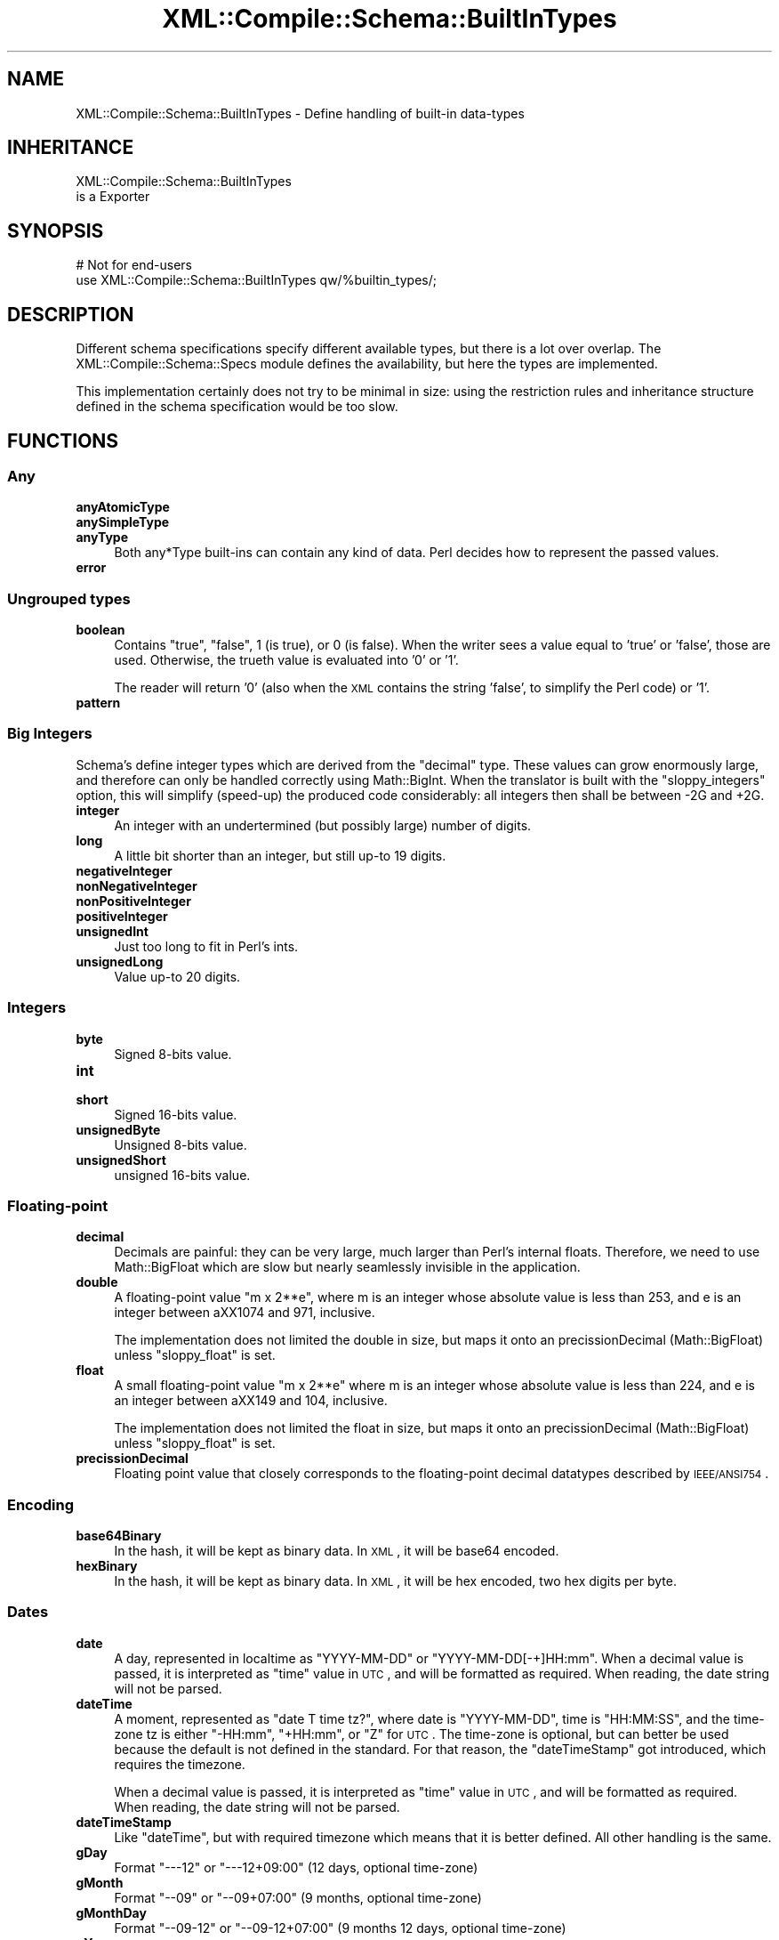 .\" Automatically generated by Pod::Man 2.23 (Pod::Simple 3.14)
.\"
.\" Standard preamble:
.\" ========================================================================
.de Sp \" Vertical space (when we can't use .PP)
.if t .sp .5v
.if n .sp
..
.de Vb \" Begin verbatim text
.ft CW
.nf
.ne \\$1
..
.de Ve \" End verbatim text
.ft R
.fi
..
.\" Set up some character translations and predefined strings.  \*(-- will
.\" give an unbreakable dash, \*(PI will give pi, \*(L" will give a left
.\" double quote, and \*(R" will give a right double quote.  \*(C+ will
.\" give a nicer C++.  Capital omega is used to do unbreakable dashes and
.\" therefore won't be available.  \*(C` and \*(C' expand to `' in nroff,
.\" nothing in troff, for use with C<>.
.tr \(*W-
.ds C+ C\v'-.1v'\h'-1p'\s-2+\h'-1p'+\s0\v'.1v'\h'-1p'
.ie n \{\
.    ds -- \(*W-
.    ds PI pi
.    if (\n(.H=4u)&(1m=24u) .ds -- \(*W\h'-12u'\(*W\h'-12u'-\" diablo 10 pitch
.    if (\n(.H=4u)&(1m=20u) .ds -- \(*W\h'-12u'\(*W\h'-8u'-\"  diablo 12 pitch
.    ds L" ""
.    ds R" ""
.    ds C` ""
.    ds C' ""
'br\}
.el\{\
.    ds -- \|\(em\|
.    ds PI \(*p
.    ds L" ``
.    ds R" ''
'br\}
.\"
.\" Escape single quotes in literal strings from groff's Unicode transform.
.ie \n(.g .ds Aq \(aq
.el       .ds Aq '
.\"
.\" If the F register is turned on, we'll generate index entries on stderr for
.\" titles (.TH), headers (.SH), subsections (.SS), items (.Ip), and index
.\" entries marked with X<> in POD.  Of course, you'll have to process the
.\" output yourself in some meaningful fashion.
.ie \nF \{\
.    de IX
.    tm Index:\\$1\t\\n%\t"\\$2"
..
.    nr % 0
.    rr F
.\}
.el \{\
.    de IX
..
.\}
.\"
.\" Accent mark definitions (@(#)ms.acc 1.5 88/02/08 SMI; from UCB 4.2).
.\" Fear.  Run.  Save yourself.  No user-serviceable parts.
.    \" fudge factors for nroff and troff
.if n \{\
.    ds #H 0
.    ds #V .8m
.    ds #F .3m
.    ds #[ \f1
.    ds #] \fP
.\}
.if t \{\
.    ds #H ((1u-(\\\\n(.fu%2u))*.13m)
.    ds #V .6m
.    ds #F 0
.    ds #[ \&
.    ds #] \&
.\}
.    \" simple accents for nroff and troff
.if n \{\
.    ds ' \&
.    ds ` \&
.    ds ^ \&
.    ds , \&
.    ds ~ ~
.    ds /
.\}
.if t \{\
.    ds ' \\k:\h'-(\\n(.wu*8/10-\*(#H)'\'\h"|\\n:u"
.    ds ` \\k:\h'-(\\n(.wu*8/10-\*(#H)'\`\h'|\\n:u'
.    ds ^ \\k:\h'-(\\n(.wu*10/11-\*(#H)'^\h'|\\n:u'
.    ds , \\k:\h'-(\\n(.wu*8/10)',\h'|\\n:u'
.    ds ~ \\k:\h'-(\\n(.wu-\*(#H-.1m)'~\h'|\\n:u'
.    ds / \\k:\h'-(\\n(.wu*8/10-\*(#H)'\z\(sl\h'|\\n:u'
.\}
.    \" troff and (daisy-wheel) nroff accents
.ds : \\k:\h'-(\\n(.wu*8/10-\*(#H+.1m+\*(#F)'\v'-\*(#V'\z.\h'.2m+\*(#F'.\h'|\\n:u'\v'\*(#V'
.ds 8 \h'\*(#H'\(*b\h'-\*(#H'
.ds o \\k:\h'-(\\n(.wu+\w'\(de'u-\*(#H)/2u'\v'-.3n'\*(#[\z\(de\v'.3n'\h'|\\n:u'\*(#]
.ds d- \h'\*(#H'\(pd\h'-\w'~'u'\v'-.25m'\f2\(hy\fP\v'.25m'\h'-\*(#H'
.ds D- D\\k:\h'-\w'D'u'\v'-.11m'\z\(hy\v'.11m'\h'|\\n:u'
.ds th \*(#[\v'.3m'\s+1I\s-1\v'-.3m'\h'-(\w'I'u*2/3)'\s-1o\s+1\*(#]
.ds Th \*(#[\s+2I\s-2\h'-\w'I'u*3/5'\v'-.3m'o\v'.3m'\*(#]
.ds ae a\h'-(\w'a'u*4/10)'e
.ds Ae A\h'-(\w'A'u*4/10)'E
.    \" corrections for vroff
.if v .ds ~ \\k:\h'-(\\n(.wu*9/10-\*(#H)'\s-2\u~\d\s+2\h'|\\n:u'
.if v .ds ^ \\k:\h'-(\\n(.wu*10/11-\*(#H)'\v'-.4m'^\v'.4m'\h'|\\n:u'
.    \" for low resolution devices (crt and lpr)
.if \n(.H>23 .if \n(.V>19 \
\{\
.    ds : e
.    ds 8 ss
.    ds o a
.    ds d- d\h'-1'\(ga
.    ds D- D\h'-1'\(hy
.    ds th \o'bp'
.    ds Th \o'LP'
.    ds ae ae
.    ds Ae AE
.\}
.rm #[ #] #H #V #F C
.\" ========================================================================
.\"
.IX Title "XML::Compile::Schema::BuiltInTypes 3"
.TH XML::Compile::Schema::BuiltInTypes 3 "2011-06-20" "perl v5.12.3" "User Contributed Perl Documentation"
.\" For nroff, turn off justification.  Always turn off hyphenation; it makes
.\" way too many mistakes in technical documents.
.if n .ad l
.nh
.SH "NAME"
XML::Compile::Schema::BuiltInTypes \- Define handling of built\-in data\-types
.SH "INHERITANCE"
.IX Header "INHERITANCE"
.Vb 2
\& XML::Compile::Schema::BuiltInTypes
\&   is a Exporter
.Ve
.SH "SYNOPSIS"
.IX Header "SYNOPSIS"
.Vb 2
\& # Not for end\-users
\& use XML::Compile::Schema::BuiltInTypes qw/%builtin_types/;
.Ve
.SH "DESCRIPTION"
.IX Header "DESCRIPTION"
Different schema specifications specify different available types,
but there is a lot over overlap.  The XML::Compile::Schema::Specs
module defines the availability, but here the types are implemented.
.PP
This implementation certainly does not try to be minimal in size: using
the restriction rules and inheritance structure defined in the schema
specification would be too slow.
.SH "FUNCTIONS"
.IX Header "FUNCTIONS"
.SS "Any"
.IX Subsection "Any"
.IP "\fBanyAtomicType\fR" 4
.IX Item "anyAtomicType"
.PD 0
.IP "\fBanySimpleType\fR" 4
.IX Item "anySimpleType"
.IP "\fBanyType\fR" 4
.IX Item "anyType"
.PD
Both any*Type built-ins can contain any kind of data.  Perl decides how
to represent the passed values.
.IP "\fBerror\fR" 4
.IX Item "error"
.SS "Ungrouped types"
.IX Subsection "Ungrouped types"
.PD 0
.IP "\fBboolean\fR" 4
.IX Item "boolean"
.PD
Contains \f(CW\*(C`true\*(C'\fR, \f(CW\*(C`false\*(C'\fR, \f(CW1\fR (is true), or \f(CW0\fR (is false).
When the writer sees a value equal to 'true' or 'false', those are
used.  Otherwise, the trueth value is evaluated into '0' or '1'.
.Sp
The reader will return '0' (also when the \s-1XML\s0 contains the string
\&'false', to simplify the Perl code) or '1'.
.IP "\fBpattern\fR" 4
.IX Item "pattern"
.SS "Big Integers"
.IX Subsection "Big Integers"
Schema's define integer types which are derived from the \f(CW\*(C`decimal\*(C'\fR
type.  These values can grow enormously large, and therefore can only be
handled correctly using Math::BigInt.  When the translator is
built with the \f(CW\*(C`sloppy_integers\*(C'\fR option, this will simplify (speed-up)
the produced code considerably: all integers then shall be between
\&\-2G and +2G.
.IP "\fBinteger\fR" 4
.IX Item "integer"
An integer with an undertermined (but possibly large) number of
digits.
.IP "\fBlong\fR" 4
.IX Item "long"
A little bit shorter than an integer, but still up-to 19 digits.
.IP "\fBnegativeInteger\fR" 4
.IX Item "negativeInteger"
.PD 0
.IP "\fBnonNegativeInteger\fR" 4
.IX Item "nonNegativeInteger"
.IP "\fBnonPositiveInteger\fR" 4
.IX Item "nonPositiveInteger"
.IP "\fBpositiveInteger\fR" 4
.IX Item "positiveInteger"
.IP "\fBunsignedInt\fR" 4
.IX Item "unsignedInt"
.PD
Just too long to fit in Perl's ints.
.IP "\fBunsignedLong\fR" 4
.IX Item "unsignedLong"
Value up-to 20 digits.
.SS "Integers"
.IX Subsection "Integers"
.IP "\fBbyte\fR" 4
.IX Item "byte"
Signed 8\-bits value.
.IP "\fBint\fR" 4
.IX Item "int"
.PD 0
.IP "\fBshort\fR" 4
.IX Item "short"
.PD
Signed 16\-bits value.
.IP "\fBunsignedByte\fR" 4
.IX Item "unsignedByte"
Unsigned 8\-bits value.
.IP "\fBunsignedShort\fR" 4
.IX Item "unsignedShort"
unsigned 16\-bits value.
.SS "Floating-point"
.IX Subsection "Floating-point"
.IP "\fBdecimal\fR" 4
.IX Item "decimal"
Decimals are painful: they can be very large, much larger than Perl's
internal floats.  Therefore, we need to use Math::BigFloat which are
slow but nearly seamlessly invisible in the application.
.IP "\fBdouble\fR" 4
.IX Item "double"
A floating-point value \*(L"m x 2**e\*(R", where m is an integer whose absolute
value is less than 253, and e is an integer between a\*^XX1074 and 971, inclusive.
.Sp
The implementation does not limited the double in size, but maps it onto an
precissionDecimal (Math::BigFloat) unless \f(CW\*(C`sloppy_float\*(C'\fR is set.
.IP "\fBfloat\fR" 4
.IX Item "float"
A small floating-point value \*(L"m x 2**e\*(R" where m is an integer whose absolute
value is less than 224, and e is an integer between a\*^XX149 and 104, inclusive.
.Sp
The implementation does not limited the float in size, but maps it onto an
precissionDecimal (Math::BigFloat) unless \f(CW\*(C`sloppy_float\*(C'\fR is set.
.IP "\fBprecissionDecimal\fR" 4
.IX Item "precissionDecimal"
Floating point value that closely corresponds to the floating-point
decimal datatypes described by \s-1IEEE/ANSI754\s0.
.SS "Encoding"
.IX Subsection "Encoding"
.IP "\fBbase64Binary\fR" 4
.IX Item "base64Binary"
In the hash, it will be kept as binary data.  In \s-1XML\s0, it will be
base64 encoded.
.IP "\fBhexBinary\fR" 4
.IX Item "hexBinary"
In the hash, it will be kept as binary data.  In \s-1XML\s0, it will be
hex encoded, two hex digits per byte.
.SS "Dates"
.IX Subsection "Dates"
.IP "\fBdate\fR" 4
.IX Item "date"
A day, represented in localtime as \f(CW\*(C`YYYY\-MM\-DD\*(C'\fR or \f(CW\*(C`YYYY\-MM\-DD[\-+]HH:mm\*(C'\fR.
When a decimal value is passed, it is interpreted as \f(CW\*(C`time\*(C'\fR value in \s-1UTC\s0,
and will be formatted as required.  When reading, the date string will
not be parsed.
.IP "\fBdateTime\fR" 4
.IX Item "dateTime"
A moment, represented as \*(L"date T time tz?\*(R", where date is \f(CW\*(C`YYYY\-MM\-DD\*(C'\fR,
time is \f(CW\*(C`HH:MM:SS\*(C'\fR, and the time-zone tz is either \f(CW\*(C`\-HH:mm\*(C'\fR, \f(CW\*(C`+HH:mm\*(C'\fR,
or \f(CW\*(C`Z\*(C'\fR for \s-1UTC\s0.  The time-zone is optional, but can better be used
because the default is not defined in the standard. For that reason,
the \f(CW\*(C`dateTimeStamp\*(C'\fR got introduced, which requires the timezone.
.Sp
When a decimal value is passed, it is interpreted as \f(CW\*(C`time\*(C'\fR value in \s-1UTC\s0,
and will be formatted as required. When reading, the date string will
not be parsed.
.IP "\fBdateTimeStamp\fR" 4
.IX Item "dateTimeStamp"
Like \f(CW\*(C`dateTime\*(C'\fR, but with required timezone which means that it is
better defined. All other handling is the same.
.IP "\fBgDay\fR" 4
.IX Item "gDay"
Format \f(CW\*(C`\-\-\-12\*(C'\fR or \f(CW\*(C`\-\-\-12+09:00\*(C'\fR (12 days, optional time-zone)
.IP "\fBgMonth\fR" 4
.IX Item "gMonth"
Format \f(CW\*(C`\-\-09\*(C'\fR or \f(CW\*(C`\-\-09+07:00\*(C'\fR (9 months, optional time-zone)
.IP "\fBgMonthDay\fR" 4
.IX Item "gMonthDay"
Format \f(CW\*(C`\-\-09\-12\*(C'\fR or \f(CW\*(C`\-\-09\-12+07:00\*(C'\fR (9 months 12 days, optional time-zone)
.IP "\fBgYear\fR" 4
.IX Item "gYear"
Format \f(CW2006\fR or \f(CW\*(C`2006+07:00\*(C'\fR (year 2006, optional time-zone)
.IP "\fBgYearMonth\fR" 4
.IX Item "gYearMonth"
Format \f(CW\*(C`2006\-11\*(C'\fR or \f(CW\*(C`2006\-11+07:00\*(C'\fR (november 2006, optional time-zone)
.IP "\fBtime\fR" 4
.IX Item "time"
An moment in time, as can happen every day.
.SS "Duration"
.IX Subsection "Duration"
.IP "\fBdayTimeDuration\fR" 4
.IX Item "dayTimeDuration"
Format \f(CW\*(C`\-PnDTnHnMnS\*(C'\fR, where optional starting \f(CW\*(C`\-\*(C'\fR means negative.
The \f(CW\*(C`P\*(C'\fR is obligatory, and the \f(CW\*(C`T\*(C'\fR indicates start of a time part.
All other \f(CW\*(C`n[DHMS]\*(C'\fR are optional.
.IP "\fBduration\fR" 4
.IX Item "duration"
Format \f(CW\*(C`\-PnYnMnDTnHnMnS\*(C'\fR, where optional starting \f(CW\*(C`\-\*(C'\fR means negative.
The \f(CW\*(C`P\*(C'\fR is obligatory, and the \f(CW\*(C`T\*(C'\fR indicates start of a time part.
All other \f(CW\*(C`n[YMDHMS]\*(C'\fR are optional.
.IP "\fByearMonthDuration\fR" 4
.IX Item "yearMonthDuration"
Format \f(CW\*(C`\-PnYnMn\*(C'\fR, where optional starting \f(CW\*(C`\-\*(C'\fR means negative.
The \f(CW\*(C`P\*(C'\fR is obligatory, the \f(CW\*(C`n[YM]\*(C'\fR are optional.
.SS "Strings"
.IX Subsection "Strings"
.IP "\fB\s-1ID\s0\fR(, \s-1IDREF\s0, \s-1IDREFS\s0)" 4
.IX Item "ID(, IDREF, IDREFS)"
A label, reference to a label, or set of references.
.Sp
\&\s-1PARTIAL\s0 \s-1IMPLEMENTATION:\s0 the validity of used characters is not checked.
.IP "\fBNCName\fR(, \s-1ENTITY\s0, \s-1ENTITIES\s0)" 4
.IX Item "NCName(, ENTITY, ENTITIES)"
A name which contains no colons (a non-colonized name).
.IP "\fBName\fR" 4
.IX Item "Name"
.PD 0
.IP "\fBlanguage\fR" 4
.IX Item "language"
.PD
An \s-1RFC3066\s0 language indicator.
.IP "\fBnormalizedString\fR" 4
.IX Item "normalizedString"
String where all sequence of white-spaces (including new-lines) are
interpreted as one blank.  Blanks at beginning and the end of the
string are ignored.
.IP "\fBstring\fR" 4
.IX Item "string"
(Usually utf8) string.
.IP "\fBtoken\fR(, \s-1NMTOKEN\s0, \s-1NMTOKENS\s0)" 4
.IX Item "token(, NMTOKEN, NMTOKENS)"
.SS "\s-1URI\s0"
.IX Subsection "URI"
.PD 0
.IP "\fB\s-1NOTATION\s0\fR" 4
.IX Item "NOTATION"
.PD
\&\s-1NOT\s0 \s-1IMPLEMENTED\s0, so treated as string.
.IP "\fBQName\fR" 4
.IX Item "QName"
A qualified type name: a type name with optional prefix.  The prefix notation
\&\f(CW\*(C`prefix:type\*(C'\fR will be translated into the \f(CW\*(C`{$ns}type\*(C'\fR notation.
.Sp
For writers, this translation can only happen when the \f(CW$ns\fR is also
in use on some other place in the message: the name-space declaration
can not be added at run-time.  In other cases, you will get a run-time
error.  Play with XML::Compile::Schema::compile(prefixes),
predefining evenything what may be used, setting the \f(CW\*(C`used\*(C'\fR count to \f(CW1\fR.
.IP "\fBanyURI\fR" 4
.IX Item "anyURI"
You may pass a string or, for instance, an \s-1URI\s0 object which will be
stringified into an \s-1URI\s0.  When read, the data will not automatically
be translated into an \s-1URI\s0 object: it may not be used that way.
.SS "only in 1999 and 2000/10 schemas"
.IX Subsection "only in 1999 and 2000/10 schemas"
.IP "\fBbinary\fR" 4
.IX Item "binary"
Perl strings can contain any byte, also nul-strings, so can
contain any sequence of bits.  Limited to byte length.
.IP "\fBtimeDuration\fR" 4
.IX Item "timeDuration"
\&'Old' name for \fIduration()\fR.
.IP "\fBuriReference\fR" 4
.IX Item "uriReference"
Probably the same rules as \fIanyURI()\fR.
.PP
The functions named in this chapter are all used at compile-time
by the translator.  At that moment, they will be placed in the
kind-of opcode tree which will process the data at run-time.
You \fBcannot call\fR these functions yourself.
.SH "SEE ALSO"
.IX Header "SEE ALSO"
This module is part of XML-Compile distribution version 1.22,
built on June 20, 2011. Website: \fIhttp://perl.overmeer.net/xml\-compile/\fR
.PP
Other distributions in this suite:
XML::Compile,
XML::Compile::SOAP,
XML::Compile::SOAP12,
XML::Compile::SOAP::Daemon,
XML::Compile::SOAP::WSA,
XML::Compile::C14N,
XML::Compile::WSS,
XML::Compile::Tester,
XML::Compile::Cache,
XML::Compile::Dumper,
XML::Compile::RPC,
XML::Rewrite,
XML::eXistDB,
and
XML::LibXML::Simple.
.PP
Please post questions or ideas to the mailinglist at
\&\fIhttp://lists.scsys.co.uk/cgi\-bin/mailman/listinfo/xml\-compile\fR
For live contact with other developers, visit the \f(CW\*(C`#xml\-compile\*(C'\fR channel
on \f(CW\*(C`irc.perl.org\*(C'\fR.
.SH "LICENSE"
.IX Header "LICENSE"
Copyrights 2006\-2011 by Mark Overmeer. For other contributors see ChangeLog.
.PP
This program is free software; you can redistribute it and/or modify it
under the same terms as Perl itself.
See \fIhttp://www.perl.com/perl/misc/Artistic.html\fR
